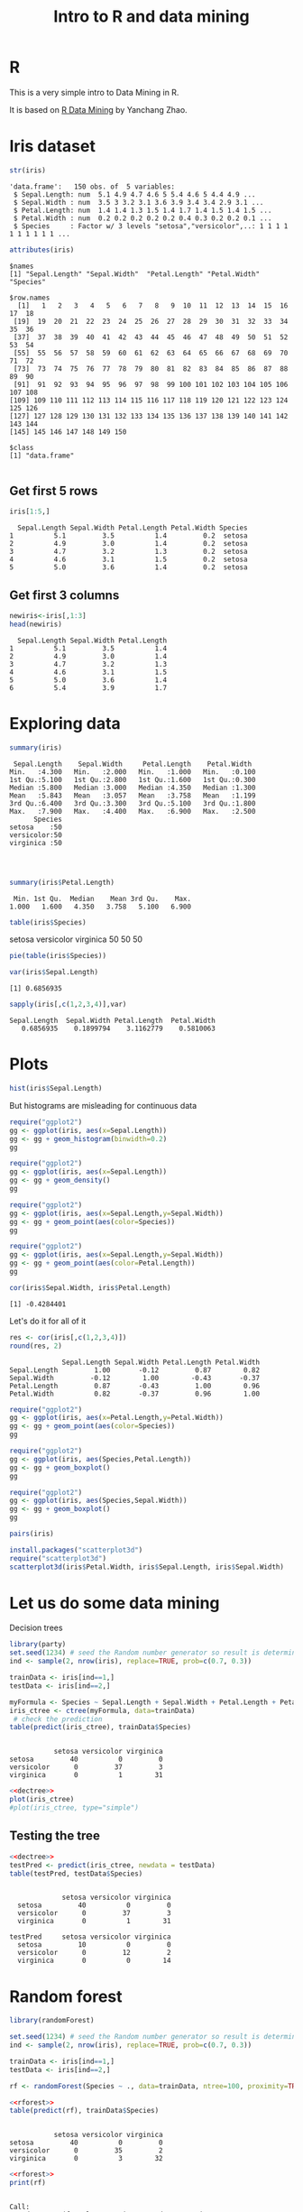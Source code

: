 #+STARTUP: showall
#+STARTUP: lognotestate
#+TAGS:
#+SEQ_TODO: TODO STARTED DONE DEFERRED CANCELLED | WAITING DELEGATED APPT
#+DRAWERS: HIDDEN STATE
#+TITLE: Intro to R and data mining
#+CATEGORY: 
#+PROPERTY: header-args:sql             :engine postgresql  :exports both :cmdline csc370
#+PROPERTY: header-args:sqlite          :db /path/to/db  :colnames yes
#+PROPERTY: header-args:C++             :results output :flags -std=c++14 -Wall --pedantic -Werror
#+PROPERTY: header-args:R               :results output  :colnames yes


* R

This is a very simple intro to Data Mining in R.

It is based on [[http://researchswinger.org/others/Rdatamining.pdf][R Data Mining]] by Yanchang Zhao. 


* Iris dataset

[[./iris.jpg]]


#+BEGIN_SRC R :results output :columns no :exports both
str(iris)
#+END_SRC  

#+RESULTS:
#+begin_example
'data.frame':	150 obs. of  5 variables:
 $ Sepal.Length: num  5.1 4.9 4.7 4.6 5 5.4 4.6 5 4.4 4.9 ...
 $ Sepal.Width : num  3.5 3 3.2 3.1 3.6 3.9 3.4 3.4 2.9 3.1 ...
 $ Petal.Length: num  1.4 1.4 1.3 1.5 1.4 1.7 1.4 1.5 1.4 1.5 ...
 $ Petal.Width : num  0.2 0.2 0.2 0.2 0.2 0.4 0.3 0.2 0.2 0.1 ...
 $ Species     : Factor w/ 3 levels "setosa","versicolor",..: 1 1 1 1 1 1 1 1 1 1 ...
#+end_example


#+BEGIN_SRC R :columns no :exports both
attributes(iris)
#+END_SRC

#+RESULTS:
#+begin_example
$names
[1] "Sepal.Length" "Sepal.Width"  "Petal.Length" "Petal.Width"  "Species"     

$row.names
  [1]   1   2   3   4   5   6   7   8   9  10  11  12  13  14  15  16  17  18
 [19]  19  20  21  22  23  24  25  26  27  28  29  30  31  32  33  34  35  36
 [37]  37  38  39  40  41  42  43  44  45  46  47  48  49  50  51  52  53  54
 [55]  55  56  57  58  59  60  61  62  63  64  65  66  67  68  69  70  71  72
 [73]  73  74  75  76  77  78  79  80  81  82  83  84  85  86  87  88  89  90
 [91]  91  92  93  94  95  96  97  98  99 100 101 102 103 104 105 106 107 108
[109] 109 110 111 112 113 114 115 116 117 118 119 120 121 122 123 124 125 126
[127] 127 128 129 130 131 132 133 134 135 136 137 138 139 140 141 142 143 144
[145] 145 146 147 148 149 150

$class
[1] "data.frame"

#+end_example

** Get first 5 rows

#+BEGIN_SRC R :colnames yes :results values :exports both
iris[1:5,]
#+END_SRC

#+RESULTS:
#+begin_example
  Sepal.Length Sepal.Width Petal.Length Petal.Width Species
1          5.1         3.5          1.4         0.2  setosa
2          4.9         3.0          1.4         0.2  setosa
3          4.7         3.2          1.3         0.2  setosa
4          4.6         3.1          1.5         0.2  setosa
5          5.0         3.6          1.4         0.2  setosa
#+end_example

** Get first 3 columns
#+BEGIN_SRC R :exports both
newiris<-iris[,1:3]
head(newiris)
#+END_SRC

#+RESULTS:
#+begin_example
  Sepal.Length Sepal.Width Petal.Length
1          5.1         3.5          1.4
2          4.9         3.0          1.4
3          4.7         3.2          1.3
4          4.6         3.1          1.5
5          5.0         3.6          1.4
6          5.4         3.9          1.7
#+end_example

* Exploring data

#+BEGIN_SRC R :columns no :exports both
summary(iris)
#+END_SRC  

#+RESULTS:
#+begin_example
  Sepal.Length    Sepal.Width     Petal.Length    Petal.Width   
 Min.   :4.300   Min.   :2.000   Min.   :1.000   Min.   :0.100  
 1st Qu.:5.100   1st Qu.:2.800   1st Qu.:1.600   1st Qu.:0.300  
 Median :5.800   Median :3.000   Median :4.350   Median :1.300  
 Mean   :5.843   Mean   :3.057   Mean   :3.758   Mean   :1.199  
 3rd Qu.:6.400   3rd Qu.:3.300   3rd Qu.:5.100   3rd Qu.:1.800  
 Max.   :7.900   Max.   :4.400   Max.   :6.900   Max.   :2.500  
       Species  
 setosa    :50  
 versicolor:50  
 virginica :50  
                
                
                
#+end_example

#+BEGIN_SRC R :exports both
summary(iris$Petal.Length)
#+END_SRC

#+RESULTS:
#+begin_example
   Min. 1st Qu.  Median    Mean 3rd Qu.    Max. 
  1.000   1.600   4.350   3.758   5.100   6.900 
#+end_example


#+BEGIN_SRC R :exports both
table(iris$Species)
#+END_SRC

#+RESULTS:
#+begin_example :exports both

    setosa versicolor  virginica 
        50         50         50 
#+end_example

#+begin_src R  :results graphics :file species-pie.png :width 10 :height 10 :res 150 :units cm :exports both
pie(table(iris$Species))
#+end_src

#+RESULTS:
[[file:species-pie.png]]
#+begin_src R  :exports both
var(iris$Sepal.Length)
#+end_src

#+RESULTS:
#+begin_example
[1] 0.6856935
#+end_example

#+begin_src R :exports both
sapply(iris[,c(1,2,3,4)],var)
#+end_src

#+RESULTS:
#+begin_example
Sepal.Length  Sepal.Width Petal.Length  Petal.Width 
   0.6856935    0.1899794    3.1162779    0.5810063 
#+end_example



* Plots

#+begin_src R  :results graphics :file sepal-hist.png :width 10 :height 10 :res 150 :units cm :exports both
hist(iris$Sepal.Length)
#+end_src

#+RESULTS:
[[file:sepal-hist.png]]

But histograms are misleading for continuous data

#+begin_src R  :results graphics :file sepal-hist-gg.png :width 10 :height 10 :res 150 :units cm :exports both
require("ggplot2")
gg <- ggplot(iris, aes(x=Sepal.Length))
gg <- gg + geom_histogram(binwidth=0.2)
gg
#+end_src

#+RESULTS:
[[file:sepal-hist-gg.png]]

#+begin_src R  :results graphics :file sepal-hist-gg-density.png :width 10 :height 10 :res 150 :units cm :exports both
require("ggplot2")
gg <- ggplot(iris, aes(x=Sepal.Length))
gg <- gg + geom_density()
gg
#+end_src

#+RESULTS:
[[file:sepal-hist-gg-density.png]]


#+begin_src R  :results graphics :file sepal-hist-gg-color-2.png :width 13 :height 10 :res 150 :units cm :exports both
require("ggplot2")
gg <- ggplot(iris, aes(x=Sepal.Length,y=Sepal.Width))
gg <- gg + geom_point(aes(color=Species))
gg
#+end_src

#+RESULTS:
[[file:sepal-hist-gg-color-2.png]]

#+begin_src R  :results graphics :file sepal-hist-gg-color-3.png :width 13 :height 10 :res 150 :units cm :exports both
require("ggplot2")
gg <- ggplot(iris, aes(x=Sepal.Length,y=Sepal.Width))
gg <- gg + geom_point(aes(color=Petal.Length))
gg
#+end_src

#+RESULTS:
[[file:sepal-hist-gg-color-3.png]]

#+begin_src R  :results output :exports both
cor(iris$Sepal.Width, iris$Petal.Length)
#+end_src

#+RESULTS:
#+begin_example
[1] -0.4284401
#+end_example

Let's do it for all of it

#+begin_src R  :results output :exports both
res <- cor(iris[,c(1,2,3,4)])
round(res, 2)
#+end_src

#+RESULTS:
#+begin_example
             Sepal.Length Sepal.Width Petal.Length Petal.Width
Sepal.Length         1.00       -0.12         0.87        0.82
Sepal.Width         -0.12        1.00        -0.43       -0.37
Petal.Length         0.87       -0.43         1.00        0.96
Petal.Width          0.82       -0.37         0.96        1.00
#+end_example



#+begin_src R  :results graphics :file sepal-hist-gg-color-2.png :width 13 :height 10 :res 150 :units cm :exports both
require("ggplot2")
gg <- ggplot(iris, aes(x=Petal.Length,y=Petal.Width))
gg <- gg + geom_point(aes(color=Species))
gg
#+end_src

#+RESULTS:
[[file:sepal-hist-gg-color-2.png]]

#+begin_src R  :results graphics :file sepal-hist-gg-box.png :width 13 :height 10 :res 150 :units cm :exports both
require("ggplot2")
gg <- ggplot(iris, aes(Species,Petal.Length))
gg <- gg + geom_boxplot()
gg
#+end_src

#+RESULTS:
[[file:sepal-hist-gg-box.png]]

#+begin_src R  :results graphics :file sepal-hist-gg-box-2.png :width 13 :height 10 :res 150 :units cm :exports both
require("ggplot2")
gg <- ggplot(iris, aes(Species,Sepal.Width))
gg <- gg + geom_boxplot()
gg
#+end_src

#+RESULTS:
[[file:sepal-hist-gg-box-2.png]]

#+begin_src R  :results graphics :file all.png :width 12 :height 12 :res 150 :units cm :exports both
pairs(iris)
#+end_src

#+RESULTS:
[[file:all.png]]

#+begin_src R  :results graphics :file 3d.png :width 15 :height 15 :res 100 :units cm :exports both
install.packages("scatterplot3d")
require("scatterplot3d")
scatterplot3d(iris$Petal.Width, iris$Sepal.Length, iris$Sepal.Width)
#+end_src

#+RESULTS:
[[file:3d.png]]


* Let us do some data mining

Decision trees

#+name: dectree
#+BEGIN_SRC R :exports both
library(party)
set.seed(1234) # seed the Random number generator so result is deterministic
ind <- sample(2, nrow(iris), replace=TRUE, prob=c(0.7, 0.3))

trainData <- iris[ind==1,]
testData <- iris[ind==2,]

myFormula <- Species ~ Sepal.Length + Sepal.Width + Petal.Length + Petal.Width
iris_ctree <- ctree(myFormula, data=trainData)
 # check the prediction
table(predict(iris_ctree), trainData$Species)
#+END_SRC

#+RESULTS: dectree
#+begin_example
            
             setosa versicolor virginica
  setosa         40          0         0
  versicolor      0         37         3
  virginica       0          1        31
#+end_example


#+begin_src R  :results graphics :file tree.png :width 18 :height 18 :res 100 :units cm :noweb yes :exports both
<<dectree>>
plot(iris_ctree)
#plot(iris_ctree, type="simple")
#+end_src

#+RESULTS:
[[file:tree.png]]


** Testing the tree

#+BEGIN_SRC R  :noweb yes :exports both
<<dectree>>
testPred <- predict(iris_ctree, newdata = testData)
table(testPred, testData$Species)
#+END_SRC

#+RESULTS:
#+begin_example
            
             setosa versicolor virginica
  setosa         40          0         0
  versicolor      0         37         3
  virginica       0          1        31
            
testPred     setosa versicolor virginica
  setosa         10          0         0
  versicolor      0         12         2
  virginica       0          0        14
#+end_example

* Random forest

#+name: rforest
#+BEGIN_SRC R :exports both
library(randomForest)

set.seed(1234) # seed the Random number generator so result is deterministic
ind <- sample(2, nrow(iris), replace=TRUE, prob=c(0.7, 0.3))

trainData <- iris[ind==1,]
testData <- iris[ind==2,]

rf <- randomForest(Species ~ ., data=trainData, ntree=100, proximity=TRUE)
#+END_SRC



#+BEGIN_SRC R :noweb yes :exports both
<<rforest>>
table(predict(rf), trainData$Species)
#+END_SRC

#+RESULTS:
#+begin_example
            
             setosa versicolor virginica
  setosa         40          0         0
  versicolor      0         35         2
  virginica       0          3        32
#+end_example

#+BEGIN_SRC R :noweb yes :exports both
<<rforest>>
print(rf)
#+END_SRC

#+RESULTS:
#+begin_example

Call:
 randomForest(formula = Species ~ ., data = trainData, ntree = 100,      proximity = TRUE) 
               Type of random forest: classification
                     Number of trees: 100
No. of variables tried at each split: 2

        OOB estimate of  error rate: 4.46%
Confusion matrix:
           setosa versicolor virginica class.error
setosa         40          0         0  0.00000000
versicolor      0         35         3  0.07894737
virginica       0          2        32  0.05882353
#+end_example

#+BEGIN_SRC R :noweb yes :exports both
<<rforest>>
importance(rf)
#+END_SRC

#+RESULTS:
#+begin_example
             MeanDecreaseGini
Sepal.Length         7.668898
Sepal.Width          1.537643
Petal.Length        29.480942
Petal.Width         35.022696
#+end_example

** Test it

#+BEGIN_SRC R :noweb yes :exports both
<<rforest>>
irisPred <- predict(rf, newdata=testData)
table(irisPred, testData$Species)
m<-margin(rf,testData$Species)
summary(m)
#+END_SRC

#+RESULTS:
#+begin_example
            
irisPred     setosa versicolor virginica
  setosa         10          0         0
  versicolor      0         12         2
  virginica       0          0        14
   Min. 1st Qu.  Median    Mean 3rd Qu.    Max. 
-0.8947  0.9444  1.0000  0.8733  1.0000  1.0000 
#+end_example

Margins

#+begin_src R  :results graphics :file ranMargin.png :width 12 :height 12 :res 150 :units cm :noweb yes :exports both
<<rforest>>

irisPred <- predict(rf, newdata=testData)
m<-margin(rf,testData$Species)
plot(m)
#+end_src

#+RESULTS:
[[file:ranMargin.png]]

* Clustering

k-means clustering

#+BEGIN_SRC R :exports both
set.seed(1234)
newiris <- iris[,c(1,2,3,4)]
kc <- kmeans(newiris, 3)
kc
#+END_SRC

#+RESULTS:
#+begin_example
K-means clustering with 3 clusters of sizes 50, 62, 38

Cluster means:
  Sepal.Length Sepal.Width Petal.Length Petal.Width
1     5.006000    3.428000     1.462000    0.246000
2     5.901613    2.748387     4.393548    1.433871
3     6.850000    3.073684     5.742105    2.071053

Clustering vector:
  [1] 1 1 1 1 1 1 1 1 1 1 1 1 1 1 1 1 1 1 1 1 1 1 1 1 1 1 1 1 1 1 1 1 1 1 1 1 1
 [38] 1 1 1 1 1 1 1 1 1 1 1 1 1 2 2 3 2 2 2 2 2 2 2 2 2 2 2 2 2 2 2 2 2 2 2 2 2
 [75] 2 2 2 3 2 2 2 2 2 2 2 2 2 2 2 2 2 2 2 2 2 2 2 2 2 2 3 2 3 3 3 3 2 3 3 3 3
[112] 3 3 2 2 3 3 3 3 2 3 2 3 2 3 3 2 2 3 3 3 3 3 2 3 3 3 3 2 3 3 3 2 3 3 3 2 3
[149] 3 2

Within cluster sum of squares by cluster:
[1] 15.15100 39.82097 23.87947
 (between_SS / total_SS =  88.4 %)

Available components:

[1] "cluster"      "centers"      "totss"        "withinss"     "tot.withinss"
[6] "betweenss"    "size"         "iter"         "ifault"      
#+end_example


#+BEGIN_SRC R :exports both
set.seed(1234)
newiris <- iris[,c(1,2,3,4)]
kc <- kmeans(newiris, 3)
table(iris$Species, kc$cluster)
#+END_SRC

#+RESULTS:
#+begin_example
            
              1  2  3
  setosa     50  0  0
  versicolor  0 48  2
  virginica   0 14 36
#+end_example

#+begin_src R  :results graphics :file clusters.png :width 18 :height 18 :res 100 :units cm :noweb yes :exports both
set.seed(1234)
newiris <- iris[,c(1,2,3,4)]
kc <- kmeans(newiris, 3)
plot(iris[c("Sepal.Length", "Sepal.Width")], col = kc$cluster,pch=as.integer(iris$Species))
#plot(iris[c("Sepal.Length", "Sepal.Width")], col = kc$cluster)
points(kc$centers[,c("Sepal.Length", "Sepal.Width")], col = 1:3, pch = 8, cex=2)
#+end_src

#+RESULTS:
[[file:clusters.png]]

* Epilogue

- R is a messy language
- But it is unmatched in power for these types of problems

